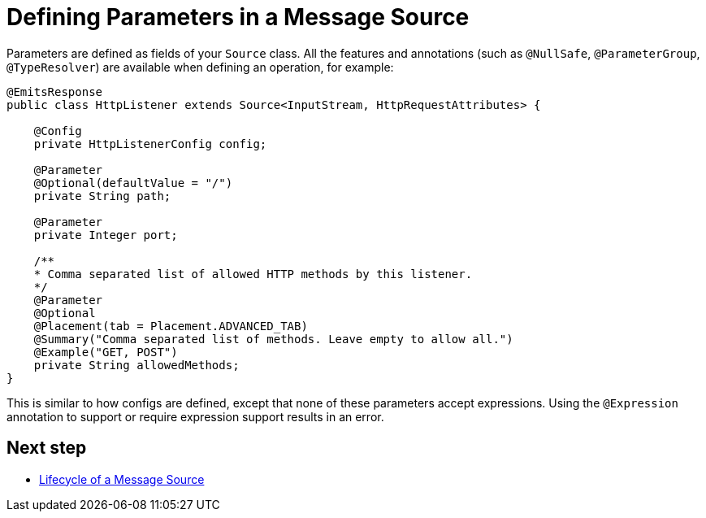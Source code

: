 = Defining Parameters in a Message Source
:keywords: mule, sdk, sources, listener, triggers, parameters

Parameters are defined as fields of your `Source` class. All the features and annotations
(such as `@NullSafe`, `@ParameterGroup`, `@TypeResolver`) are available when defining an operation, for example:

// Not resolvable in Docs asciidoc:
// <<null-safe#, `@NullSafe`>>
// <<parameters#groups, `@ParameterGroup`>>
// <<input#,`@TypeResolver`>>

[source, java, linenums]
----
@EmitsResponse
public class HttpListener extends Source<InputStream, HttpRequestAttributes> {

    @Config
    private HttpListenerConfig config;

    @Parameter
    @Optional(defaultValue = "/")
    private String path;

    @Parameter
    private Integer port;

    /**
    * Comma separated list of allowed HTTP methods by this listener.
    */
    @Parameter
    @Optional
    @Placement(tab = Placement.ADVANCED_TAB)
    @Summary("Comma separated list of methods. Leave empty to allow all.")
    @Example("GET, POST")
    private String allowedMethods;
}
----

This is similar to how configs are defined, except that none of these parameters
accept expressions. Using the `@Expression` annotation to support or require expression support results in an error.

== Next step

* <<sources-lifecycle#, Lifecycle of a Message Source>>
